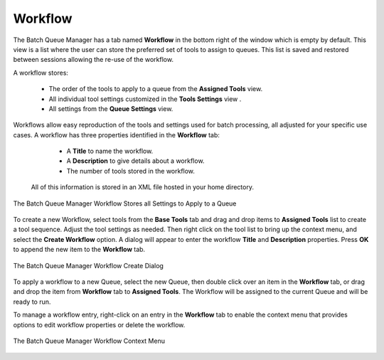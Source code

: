 .. meta::
   :description: digiKam Batch Queue Manager Workflow
   :keywords: digiKam, documentation, user manual, photo management, open source, free, learn, easy, batch, queue, manager, tools, workflow

.. metadata-placeholder

   :authors: - digiKam Team

   :license: see Credits and License page for details (https://docs.digikam.org/en/credits_license.html)

.. _bqm_workflow:

Workflow
========

.. contents::

The Batch Queue Manager has a tab named **Workflow** in the bottom right of the window which is empty by default. This view is a list where the user can store the preferred set of tools to assign to queues. This list is saved and restored between sessions allowing the re-use of the workflow.

A workflow stores:

    - The order of the tools to apply to a queue from the **Assigned Tools** view.
    - All individual tool settings customized in the **Tools Settings** view .
    - All settings from the **Queue Settings** view.

Workflows allow easy reproduction of the tools and settings used for batch processing, all adjusted for your specific use cases. A workflow has three properties identified in the **Workflow** tab:

    - A **Title** to name the workflow.
    - A **Description** to give details about a workflow.
    - The number of tools stored in the workflow.

 All of this information is stored in an XML file hosted in your home directory.

.. figure:: images/bqm_workflow_view.webp
    :alt:
    :align: center

    The Batch Queue Manager Workflow Stores all Settings to Apply to a Queue

To create a new Workflow, select tools from the **Base Tools** tab and drag and drop items to **Assigned Tools** list to create a tool sequence. Adjust the tool settings as needed. Then right click on the tool list to bring up the context menu, and select the **Create Workflow** option. A dialog will appear to enter the workflow **Title** and **Description** properties. Press **OK** to append the new item to the **Workflow** tab.

.. figure:: images/bqm_workflow_create_dialog.webp
    :alt:
    :align: center

    The Batch Queue Manager Workflow Create Dialog

To apply a workflow to a new Queue, select the new Queue, then double click over an item in the **Workflow** tab, or drag and drop the item from **Workflow** tab to **Assigned Tools**. The Workflow will be assigned to the current Queue and will be ready to run.

To manage a workflow entry, right-click on an entry in the **Workflow** tab to enable the context menu that provides options to edit workflow properties or delete the workflow.

.. figure:: images/bqm_workflow_context_menu.webp
    :alt:
    :align: center

    The Batch Queue Manager Workflow Context Menu
